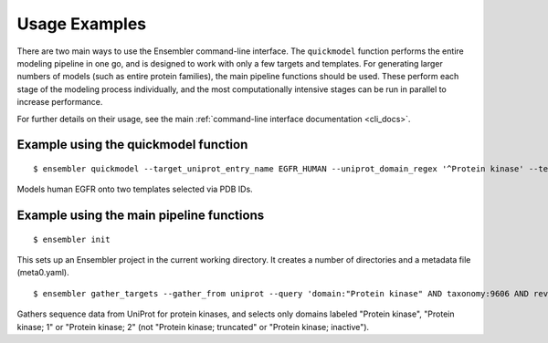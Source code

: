 .. _examples:

**************
Usage Examples
**************

There are two main ways to use the Ensembler command-line interface. The
``quickmodel`` function performs the entire modeling pipeline in one go, and is
designed to work with only a few targets and templates. For generating larger
numbers of models (such as entire protein families), the main pipeline
functions should be used. These perform each stage of the modeling process
individually, and the most computationally intensive stages can be run in
parallel to increase performance.

For further details on their usage, see the main :ref:`command-line interface documentation <cli_docs>`.

Example using the quickmodel function
=====================================

::

  $ ensembler quickmodel --target_uniprot_entry_name EGFR_HUMAN --uniprot_domain_regex '^Protein kinase' --template_pdbids 4KB8,4AF3 --no-loopmodel

Models human EGFR onto two templates selected via PDB IDs.


Example using the main pipeline functions
=========================================

::

  $ ensembler init

This sets up an Ensembler project in the current working directory. It creates
a number of directories and a metadata file (meta0.yaml).

::

  $ ensembler gather_targets --gather_from uniprot --query 'domain:"Protein kinase" AND taxonomy:9606 AND reviewed:yes' --uniprot_domain_regex '^Protein kinase(?!; truncated)(?!; inactive)'

Gathers sequence data from UniProt for protein kinases, and selects only domains labeled "Protein kinase", "Protein kinase; 1" or "Protein kinase; 2" (not "Protein kinase; truncated" or "Protein kinase; inactive").
